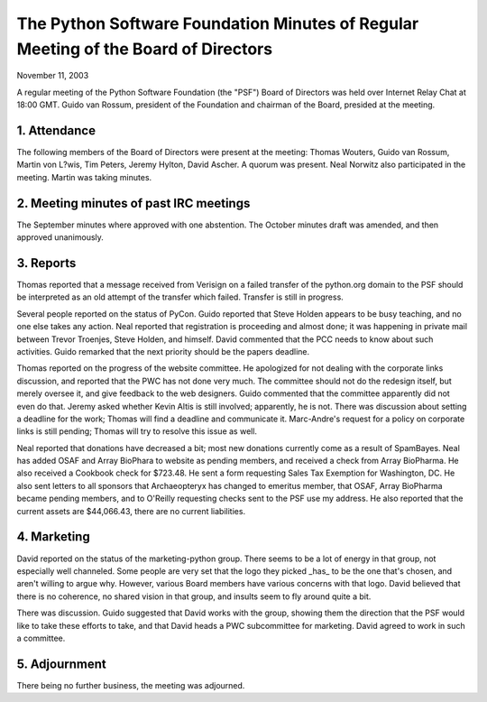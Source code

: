 The Python Software Foundation   Minutes of Regular Meeting of the Board of Directors
~~~~~~~~~~~~~~~~~~~~~~~~~~~~~~~~~~~~~~~~~~~~~~~~~~~~~~~~~~~~~~~~~~~~~~~~~~~~~~~~~~~~~

November 11, 2003 

A regular meeting of the Python Software Foundation (the "PSF") Board
of Directors was held over Internet Relay Chat at 18:00 GMT. Guido
van Rossum, president of the Foundation and chairman of the Board,
presided at the meeting.

1. Attendance
#############

The following members of the Board of Directors were present at the
meeting: Thomas Wouters, Guido van Rossum, Martin von L?wis, Tim
Peters, Jeremy Hylton, David Ascher. A quorum was present. Neal
Norwitz also participated in the meeting. Martin was taking minutes.

2. Meeting minutes of past IRC meetings
#######################################

The September minutes where approved with one abstention.
The October minutes draft was amended, and then approved unanimously.

3. Reports
##########

Thomas reported that a message received from Verisign on a
failed transfer of the python.org domain to the PSF should be
interpreted as an old attempt of the transfer which failed. Transfer
is still in progress.

Several people reported on the status of PyCon. Guido reported that
Steve Holden appears to be busy teaching, and no one else takes any
action. Neal reported that registration is proceeding and almost done;
it was happening in private mail between Trevor Troenjes, Steve
Holden, and himself. David commented that the PCC needs to know about
such activities. Guido remarked that the next priority should be the
papers deadline.

Thomas reported on the progress of the website committee. He
apologized for not dealing with the corporate links discussion, and
reported that the PWC has not done very much. The committee should not
do the redesign itself, but merely oversee it, and give feedback to
the web designers. Guido commented that the committee apparently did
not even do that. Jeremy asked whether Kevin Altis is still involved;
apparently, he is not. There was discussion about setting a deadline
for the work; Thomas will find a deadline and communicate
it. Marc-Andre's request for a policy on corporate links is still
pending; Thomas will try to resolve this issue as well.

Neal reported that donations have decreased a bit; most new
donations currently come as a result of SpamBayes. Neal has added OSAF
and Array BioPhara to website as pending members, and received a check
from Array BioPharma. He also received a Cookbook check for $723.48.
He sent a form requesting Sales Tax Exemption for Washington, DC.  He
also sent letters to all sponsors that Archaeopteryx has changed to
emeritus member, that OSAF, Array BioPharma became pending members,
and to O'Reilly requesting checks sent to the PSF use my address.
He also reported that the current assets are $44,066.43, there are
no current liabilities.

4. Marketing
############

David reported on the status of the marketing-python group.  There
seems to be a lot of energy in that group, not especially well
channeled.  Some people are very set that the logo they picked _has_
to be the one that's chosen, and aren't willing to argue why. However,
various Board members have various concerns with that logo. David
believed that there is no coherence, no shared vision in that group,
and insults seem to fly around quite a bit.

There was discussion. Guido suggested that David works with the
group, showing them the direction that the PSF would like to take
these efforts to take, and that David heads a PWC subcommittee for
marketing. David agreed to work in such a committee.

5. Adjournment
##############

There being no further business, the meeting was adjourned.
